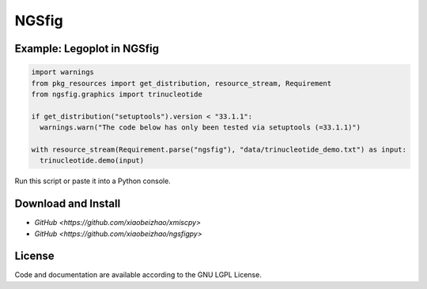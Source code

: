 
============================
NGSfig
============================


Example: Legoplot in NGSfig
----------------------------------

.. code-block:: python

  import warnings
  from pkg_resources import get_distribution, resource_stream, Requirement
  from ngsfig.graphics import trinucleotide

  if get_distribution("setuptools").version < "33.1.1":
    warnings.warn("The code below has only been tested via setuptools (=33.1.1)")
  
  with resource_stream(Requirement.parse("ngsfig"), "data/trinucleotide_demo.txt") as input:
    trinucleotide.demo(input)

Run this script or paste it into a Python console.


.. class:: no-web

  .. image:: https://raw.githubusercontent.com/xiaobeizhao/ngsfigpy/master/data/trinucleotide_demo.png
    :alt: NGSfig | Legoplot
    :width: 100%
    :align: center

.. class:: no-web no-pdf

           
Download and Install
--------------------
* `GitHub <https://github.com/xiaobeizhao/xmiscpy>`
* `GitHub <https://github.com/xiaobeizhao/ngsfigpy>`

  
License
-------
Code and documentation are available according to the GNU LGPL License.


